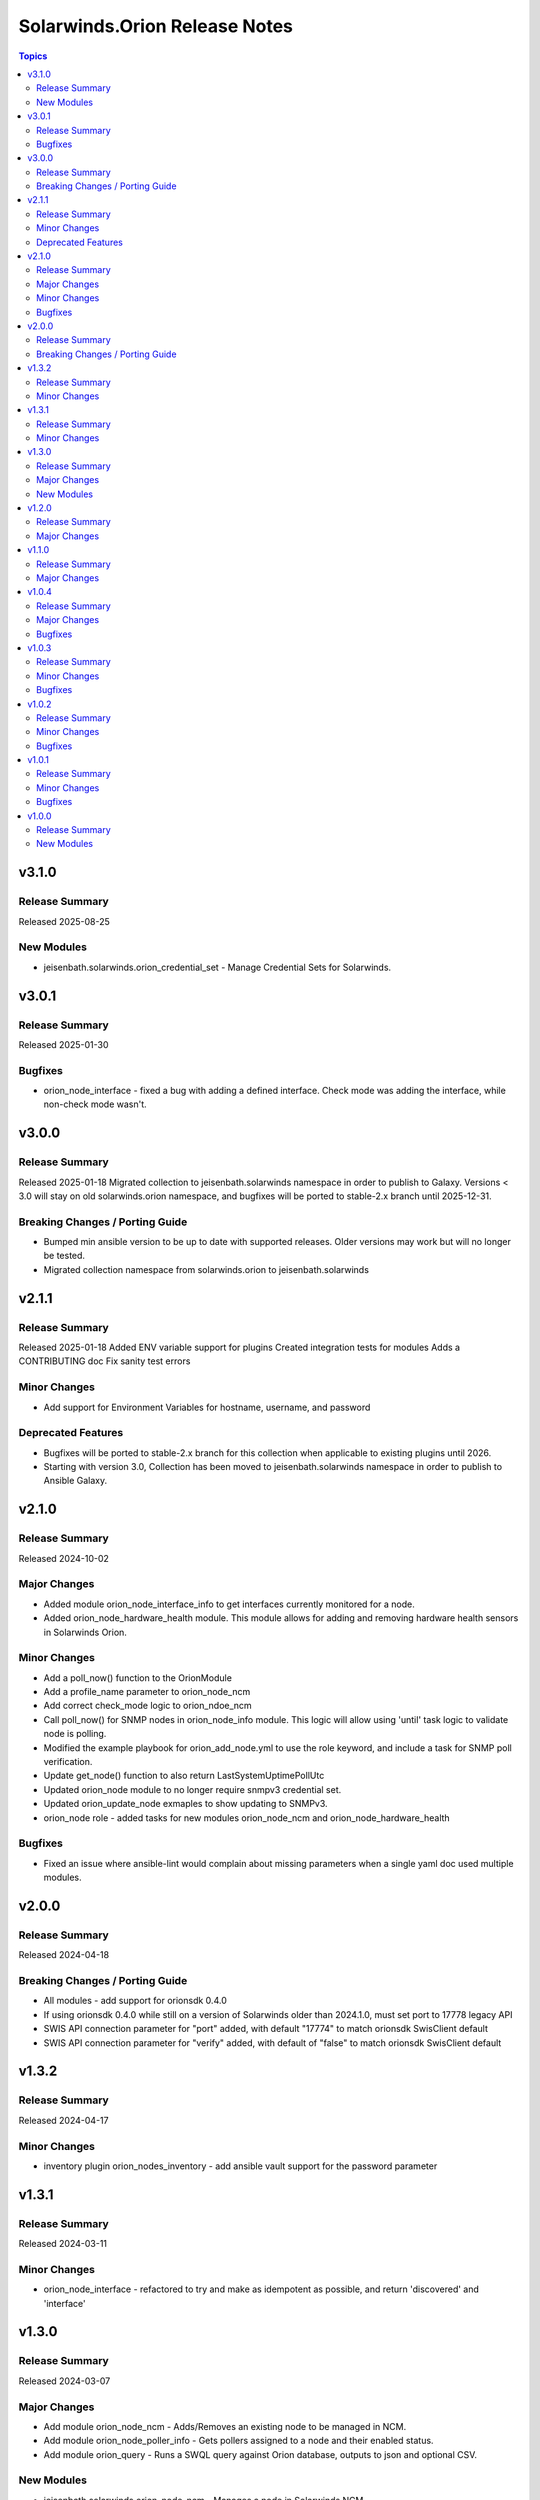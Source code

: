 ==============================
Solarwinds.Orion Release Notes
==============================

.. contents:: Topics


v3.1.0
======

Release Summary
---------------

Released 2025-08-25

New Modules
-----------

- jeisenbath.solarwinds.orion_credential_set - Manage Credential Sets for Solarwinds.

v3.0.1
======

Release Summary
---------------

Released 2025-01-30

Bugfixes
--------

- orion_node_interface - fixed a bug with adding a defined interface. Check mode was adding the interface, while non-check mode wasn't.

v3.0.0
======

Release Summary
---------------

Released 2025-01-18
Migrated collection to jeisenbath.solarwinds namespace in order to publish to Galaxy.
Versions < 3.0 will stay on old solarwinds.orion namespace, and bugfixes will be ported to stable-2.x branch until 2025-12-31.


Breaking Changes / Porting Guide
--------------------------------

- Bumped min ansible version to be up to date with supported releases. Older versions may work but will no longer be tested.
- Migrated collection namespace from solarwinds.orion to jeisenbath.solarwinds

v2.1.1
======

Release Summary
---------------

Released 2025-01-18
Added ENV variable support for plugins
Created integration tests for modules
Adds a CONTRIBUTING doc
Fix sanity test errors


Minor Changes
-------------

- Add support for Environment Variables for hostname, username, and password

Deprecated Features
-------------------

- Bugfixes will be ported to stable-2.x branch for this collection when applicable to existing plugins until 2026.
- Starting with version 3.0, Collection has been moved to jeisenbath.solarwinds namespace in order to publish to Ansible Galaxy.

v2.1.0
======

Release Summary
---------------

Released 2024-10-02

Major Changes
-------------

- Added module orion_node_interface_info to get interfaces currently monitored for a node.
- Added orion_node_hardware_health module. This module allows for adding and removing hardware health sensors in Solarwinds Orion.

Minor Changes
-------------

- Add a poll_now() function to the OrionModule
- Add a profile_name parameter to orion_node_ncm
- Add correct check_mode logic to orion_ndoe_ncm
- Call poll_now() for SNMP nodes in orion_node_info module. This logic will allow using 'until' task logic to validate node is polling.
- Modified the example playbook for orion_add_node.yml to use the role keyword, and include a task for SNMP poll verification.
- Update get_node() function to also return LastSystemUptimePollUtc
- Updated orion_node module to no longer require snmpv3 credential set.
- Updated orion_update_node exmaples to show updating to SNMPv3.
- orion_node role - added tasks for new modules orion_node_ncm and orion_node_hardware_health

Bugfixes
--------

- Fixed an issue where ansible-lint would complain about missing parameters when a single yaml doc used multiple modules.

v2.0.0
======

Release Summary
---------------

Released 2024-04-18

Breaking Changes / Porting Guide
--------------------------------

- All modules - add support for orionsdk 0.4.0
- If using orionsdk 0.4.0 while still on a version of Solarwinds older than 2024.1.0, must set port to 17778 legacy API
- SWIS API connection parameter for "port" added, with default "17774" to match orionsdk SwisClient default
- SWIS API connection parameter for "verify" added, with default of "false" to match orionsdk SwisClient default

v1.3.2
======

Release Summary
---------------

Released 2024-04-17

Minor Changes
-------------

- inventory plugin orion_nodes_inventory - add ansible vault support for the password parameter

v1.3.1
======

Release Summary
---------------

Released 2024-03-11

Minor Changes
-------------

- orion_node_interface - refactored to try and make as idempotent as possible, and return 'discovered' and 'interface'

v1.3.0
======

Release Summary
---------------

Released 2024-03-07

Major Changes
-------------

- Add module orion_node_ncm - Adds/Removes an existing node to be managed in NCM.
- Add module orion_node_poller_info - Gets pollers assigned to a node and their enabled status.
- Add module orion_query - Runs a SWQL query against Orion database, outputs to json and optional CSV.

New Modules
-----------

- jeisenbath.solarwinds.orion_node_ncm - Manages a node in Solarwinds NCM
- jeisenbath.solarwinds.orion_node_poller_info - Gets info about pollers assigned to a Node in Solarwinds Orion NPM
- jeisenbath.solarwinds.orion_query - Queries the Solarwinds Orion database

v1.2.0
======

Release Summary
---------------

Released 2024-03-01

Major Changes
-------------

- Added a role orion_node
- Updated the example playbook to use the new role

v1.1.0
======

Release Summary
---------------

| Released 2023-12-1


Major Changes
-------------

- Add dynamic inventory plugin jeisenbath.solarwinds.orion_nodes_inventory

v1.0.4
======

Release Summary
---------------

| Released 2023-09-26


Major Changes
-------------

- orion_node_interface module - add param 'regex' to explicitly state if you want to do pattern matching in interface name

Bugfixes
--------

- orion_node module - fix functionality for adding External nodes

v1.0.3
======

Release Summary
---------------

| Released 2023-08-27


Minor Changes
-------------

- orion_node module - add support for using credential sets for SNMPv3 nodes, updated documentation with params that are required for SNMPv3

Bugfixes
--------

- orion.py get_least_used_polling_engine - convert the query count to an int, to fix an issue with a deployment with only one poller

v1.0.2
======

Release Summary
---------------

| Released 2023-08-10


Minor Changes
-------------

- orion_node_interface module - add support for removing all interfaces if one is not specified

Bugfixes
--------

- orion.py add_interface function - only regex pattern match if exact interface name is not found
- orion_node module - don't set snmpv3 properties for node unless parameters are passed
- orion_node_application module - typo with param name 'skip_duplicates'
- orion_node_interface - add to documentation and examples to clarify regex pattern matching is supported

v1.0.1
======

Release Summary
---------------

| Released 2023-07-14


Minor Changes
-------------

- orion_node module - use datetime.now() instead of datetime.utcnow() for muting and unmanaging. utcnow() works fine for managing, but for muting the time needs to match server time to work correctly.

Bugfixes
--------

- orion_node module - add snmp_version required_if polling_method == 'SNMP'
- orion_node module - fix typo in logic for state 'managed'
- orion_node module - unset default for snmp version in parameters, to fix issue 2

v1.0.0
======

Release Summary
---------------

| Released 2023-03-18


New Modules
-----------

- jeisenbath.solarwinds.orion_custom_property - Manage custom properties on Node in Solarwinds Orion NPM
- jeisenbath.solarwinds.orion_node - Created/Removes/Edits Nodes in Solarwinds Orion NPM
- jeisenbath.solarwinds.orion_node_application - Manages APM application templates assigned to nodes.
- jeisenbath.solarwinds.orion_node_custom_poller - Creates/Removes custom pollers to a Node in Solarwinds Orion NPM
- jeisenbath.solarwinds.orion_node_info - Gets info about a Node in Solarwinds Orion NPM
- jeisenbath.solarwinds.orion_node_interface - Manage interfaces on Nodes in Solarwinds Orion NPM
- jeisenbath.solarwinds.orion_node_poller - Manage Pollers on Nodes in Solarwinds Orion NPM
- jeisenbath.solarwinds.orion_update_node - Updates Node in Solarwinds Orion NPM
- jeisenbath.solarwinds.orion_volume - Manage Volumes on Nodes in Solarwinds Orion NPM
- jeisenbath.solarwinds.orion_volume_info - Gets info about a Volume in Solarwinds Orion NPM
